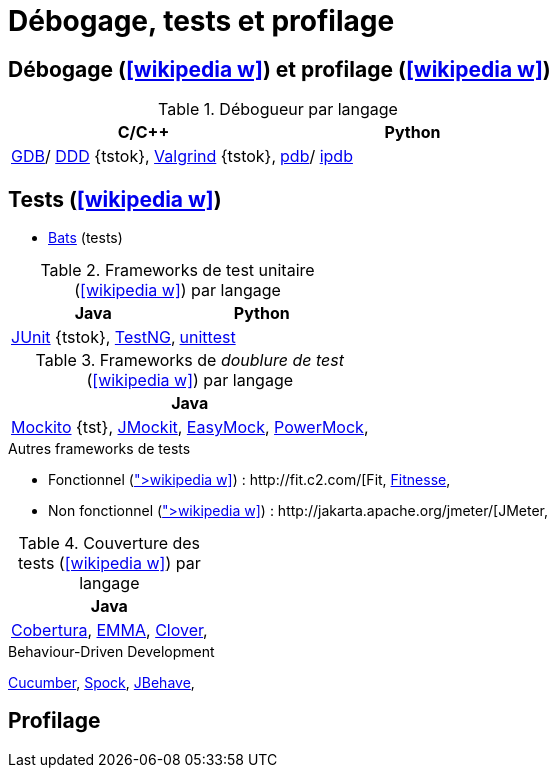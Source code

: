 = Débogage, tests et profilage
// https://fr.wikipedia.org/wiki/Analyse_dynamique_de_programmes

== Débogage (icon:wikipedia-w[link="https://en.wikipedia.org/wiki/Debugging"]) et profilage (icon:wikipedia-w[link="https://en.wikipedia.org/wiki/Profiling_(computer_programming)"])
.Débogueur par langage
[%header]
|===
| C/C++ | Python

| http://www.gnu.org/software/gdb/gdb.html[GDB]/ http://www.gnu.org/software/ddd/[DDD] {tstok},
http://valgrind.org/[Valgrind] {tstok},
| https://docs.python.org/3/library/pdb.html[pdb]/
https://github.com/gotcha/ipdb[ipdb]

|===

== Tests (icon:wikipedia-w[link="https://en.wikipedia.org/wiki/Software_testing"])
* https://github.com/sstephenson/bats[Bats] (tests)

.Frameworks de test unitaire (icon:wikipedia-w[link="https://en.wikipedia.org/wiki/Unit_testing"]) par langage
[%header]
|===
| Java | Python

| http://www.junit.org/[JUnit] {tstok},
http://testng.org/[TestNG],
| https://docs.python.org/3/library/unittest.html[unittest]

|===

.Frameworks de _doublure de test_ (icon:wikipedia-w[link="https://en.wikipedia.org/wiki/Test_double"]) par langage
[%header]
|===
| Java

| http://site.mockito.org/[Mockito] {tst},
http://jmockit.org/index.html[JMockit],
http://easymock.org/[EasyMock],
https://github.com/jayway/powermock[PowerMock],

|===

.Autres frameworks de tests
* Fonctionnel (icon:wikipedia-w[link="https://en.wikipedia.org/wiki/Functional_testing"]) : http://fit.c2.com/[Fit], http://fitnesse.org/[Fitnesse],
* Non fonctionnel (icon:wikipedia-w[link="https://en.wikipedia.org/wiki/Non-functional_testing"]) : http://jakarta.apache.org/jmeter/[JMeter],

.Couverture des tests (icon:wikipedia-w[link="https://en.wikipedia.org/wiki/Code_coverage"]) par langage
[%header]
|===
| Java

| http://cobertura.sourceforge.net/[Cobertura],
http://emma.sourceforge.net[EMMA],
http://www.atlassian.com/software/clover/[Clover],

|===

.Behaviour-Driven Development
http://cukes.info/[Cucumber],
http://spockframework.org/[Spock],
http://jbehave.org/[JBehave],

== Profilage

